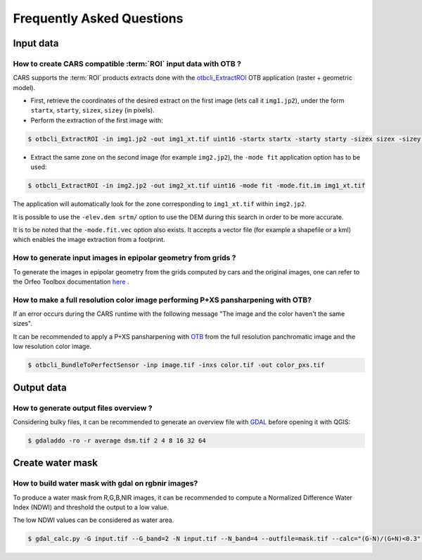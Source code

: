 .. _faq:

==========================
Frequently Asked Questions
==========================


Input data
==========

How to create CARS compatible :term:`ROI` input data with OTB ?
---------------------------------------------------------------

CARS supports the :term:`ROI` products extracts done with the `otbcli_ExtractROI <https://www.orfeo-toolbox.org/CookBook/Applications/app_ExtractROI.html>`_ OTB application (raster + geometric model).

* First, retrieve the coordinates of the desired extract on the first image (lets call it ``img1.jp2``), under the form ``startx``, ``starty``, ``sizex``, ``sizey`` (in pixels).

* Perform the extraction of the first image with:

.. code-block:: console

    $ otbcli_ExtractROI -in img1.jp2 -out img1_xt.tif uint16 -startx startx -starty starty -sizex sizex -sizey sizey

* Extract the same zone on the second image (for example ``img2.jp2``), the ``-mode fit`` application option has to be used:

.. code-block:: console

    $ otbcli_ExtractROI -in img2.jp2 -out img2_xt.tif uint16 -mode fit -mode.fit.im img1_xt.tif

The application will automatically look for the zone corresponding to ``img1_xt.tif`` within ``img2.jp2``.

It is possible to use the ``-elev.dem srtm/`` option to use the DEM during this search in order to be more accurate.

It is to be noted that the ``-mode.fit.vec`` option also exists. It accepts a vector file (for example a shapefile or a kml) which enables the image extraction from a footprint.


How to generate input images in epipolar geometry from grids ?
---------------------------------------------------------------

To generate the images in epipolar geometry from the grids computed by cars and the original images, one can refer to the Orfeo Toolbox documentation `here <https://www.orfeo-toolbox.org/CookBook/recipes/stereo.html#resample-images-in-epipolar-geometry>`_ .


How to make a full resolution color image performing P+XS pansharpening with OTB?
---------------------------------------------------------------------------------

If an error occurs during the CARS runtime with the following message "The image and the color haven't the same sizes".

It can be recommended to apply a P+XS pansharpening with `OTB`_ from the full resolution panchromatic image and the low resolution color image.

.. code-block:: console

    $ otbcli_BundleToPerfectSensor -inp image.tif -inxs color.tif -out color_pxs.tif

.. _`OTB`: https://www.orfeo-toolbox.org/

Output data
===========

How to generate output files overview ?
---------------------------------------

Considering bulky files, it can be recommended to generate an overview file with `GDAL`_ before opening it with QGIS:

.. code-block:: console

    $ gdaladdo -ro -r average dsm.tif 2 4 8 16 32 64



.. _`GDAL`: https://gdal.org/


Create water mask
=================

How to build water mask with gdal on rgbnir images?
---------------------------------------------------

To produce a water mask from R,G,B,NIR images, it can be recommended to compute a Normalized Difference Water Index (NDWI) and threshold the output to a low value.

The low NDWI values can be considered as water area.


.. code-block:: console

    $ gdal_calc.py -G input.tif --G_band=2 -N input.tif --N_band=4 --outfile=mask.tif --calc="(G-N)/(G+N)<0.3" --NoDataValue=0

.. _`GDAL`: https://gdal.org/
